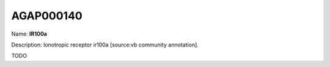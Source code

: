 
AGAP000140
=============

Name: **IR100a**

Description: Ionotropic receptor ir100a [source:vb community annotation].

TODO
